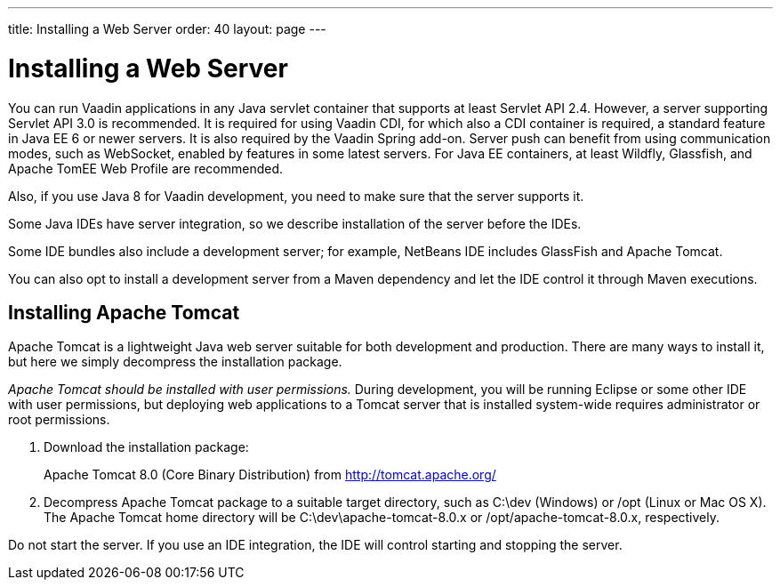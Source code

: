 ---
title: Installing a Web Server
order: 40
layout: page
---

[[installing.server]]
= Installing a Web Server

You can run Vaadin applications in any Java servlet container that supports at least Servlet API 2.4.
However, a server supporting Servlet API 3.0 is recommended.
It is required for using Vaadin CDI, for which also a CDI container is required, a standard feature in Java EE 6 or newer servers.
It is also required by the Vaadin Spring add-on.
Server push can benefit from using communication modes, such as WebSocket, enabled by features in some latest servers.
For Java EE containers, at least Wildfly, Glassfish, and Apache TomEE Web Profile are recommended.

Also, if you use Java 8 for Vaadin development, you need to make sure that the server supports it.

Some Java IDEs have server integration, so we describe installation of the server before the IDEs.

Some IDE bundles also include a development server; for example, NetBeans IDE includes GlassFish and Apache Tomcat.

You can also opt to install a development server from a Maven dependency and let the IDE control it through Maven executions.

[[installing.server.tomcat]]
== Installing Apache Tomcat

Apache Tomcat is a lightweight Java web server suitable for both development and
production. There are many ways to install it, but here we simply decompress the
installation package.

__Apache Tomcat should be installed with user permissions.__
During development, you will be running Eclipse or some other IDE with user permissions, but deploying web applications to a Tomcat server that is installed system-wide requires administrator or root permissions.

. Download the installation package:
+
Apache Tomcat 8.0 (Core Binary Distribution) from http://tomcat.apache.org/

. Decompress Apache Tomcat package to a suitable target directory, such as
[filename]#C:\dev# (Windows) or [filename]#/opt# (Linux or Mac OS X).
The Apache Tomcat home directory will be [filename]#C:\dev\apache-tomcat-8.0.x# or [filename]#/opt/apache-tomcat-8.0.x#, respectively.

Do not start the server.
If you use an IDE integration, the IDE will control starting and stopping the server.
